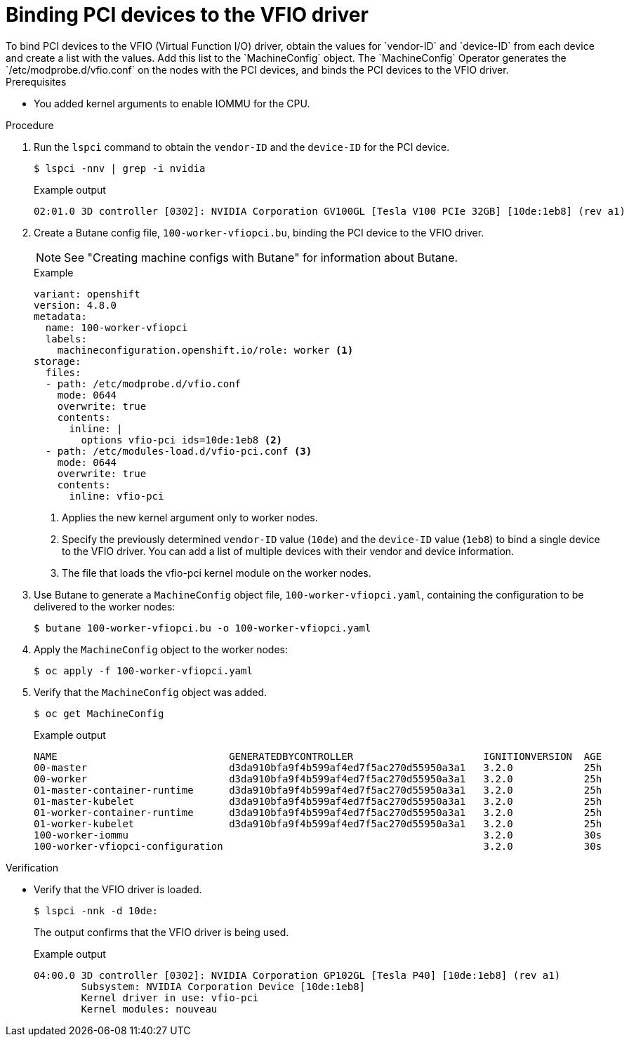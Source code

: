 // Module included in the following assemblies:
//
// * virt/virtual_machines/advanced_vm_management/virt-configuring-pci-passthrough.adoc

:_content-type: PROCEDURE
[id="virt-binding-devices-vfio-driver_{context}"]
= Binding PCI devices to the VFIO driver
To bind PCI devices to the VFIO (Virtual Function I/O) driver, obtain the values for `vendor-ID` and `device-ID` from each device and create a list with the values. Add this list to the `MachineConfig` object. The `MachineConfig` Operator generates the `/etc/modprobe.d/vfio.conf` on the nodes with the PCI devices, and binds the PCI devices to the VFIO driver.

.Prerequisites
* You added kernel arguments to enable IOMMU for the CPU.

.Procedure
. Run the `lspci` command to obtain the `vendor-ID` and the `device-ID` for the PCI device.
+
[source, terminal]
----
$ lspci -nnv | grep -i nvidia
----
+
.Example output
[source, terminal]
----
02:01.0 3D controller [0302]: NVIDIA Corporation GV100GL [Tesla V100 PCIe 32GB] [10de:1eb8] (rev a1)
----

. Create a Butane config file, `100-worker-vfiopci.bu`, binding the PCI device to the VFIO driver.
+
[NOTE]
====
See "Creating machine configs with Butane" for information about Butane.
====
+
.Example
[source,yaml]
----
variant: openshift
version: 4.8.0
metadata:
  name: 100-worker-vfiopci
  labels:
    machineconfiguration.openshift.io/role: worker <1>
storage:
  files:
  - path: /etc/modprobe.d/vfio.conf
    mode: 0644
    overwrite: true
    contents:
      inline: |
        options vfio-pci ids=10de:1eb8 <2>
  - path: /etc/modules-load.d/vfio-pci.conf <3>
    mode: 0644
    overwrite: true
    contents:
      inline: vfio-pci
----
<1> Applies the new kernel argument only to worker nodes.
<2> Specify the previously determined `vendor-ID` value (`10de`) and the `device-ID` value (`1eb8`) to bind a single device to the VFIO driver. You can add a list of multiple devices with their vendor and device information.
<3> The file that loads the vfio-pci kernel module on the worker nodes.

. Use Butane to generate a `MachineConfig` object file, `100-worker-vfiopci.yaml`, containing the configuration to be delivered to the worker nodes:
+
[source,terminal]
----
$ butane 100-worker-vfiopci.bu -o 100-worker-vfiopci.yaml
----

. Apply the `MachineConfig` object to the worker nodes:
+
[source,terminal]
----
$ oc apply -f 100-worker-vfiopci.yaml
----

. Verify that the `MachineConfig` object was added.
+
[source,terminal]
----
$ oc get MachineConfig
----
+
.Example output
[source, terminal]
----
NAME                             GENERATEDBYCONTROLLER                      IGNITIONVERSION  AGE
00-master                        d3da910bfa9f4b599af4ed7f5ac270d55950a3a1   3.2.0            25h
00-worker                        d3da910bfa9f4b599af4ed7f5ac270d55950a3a1   3.2.0            25h
01-master-container-runtime      d3da910bfa9f4b599af4ed7f5ac270d55950a3a1   3.2.0            25h
01-master-kubelet                d3da910bfa9f4b599af4ed7f5ac270d55950a3a1   3.2.0            25h
01-worker-container-runtime      d3da910bfa9f4b599af4ed7f5ac270d55950a3a1   3.2.0            25h
01-worker-kubelet                d3da910bfa9f4b599af4ed7f5ac270d55950a3a1   3.2.0            25h
100-worker-iommu                                                            3.2.0            30s
100-worker-vfiopci-configuration                                            3.2.0            30s
----

.Verification
* Verify that the VFIO driver is loaded.
+
[source,terminal]
----
$ lspci -nnk -d 10de:
----
The output confirms that the VFIO driver is being used.
+
.Example output
----
04:00.0 3D controller [0302]: NVIDIA Corporation GP102GL [Tesla P40] [10de:1eb8] (rev a1)
        Subsystem: NVIDIA Corporation Device [10de:1eb8]
        Kernel driver in use: vfio-pci
        Kernel modules: nouveau
----
